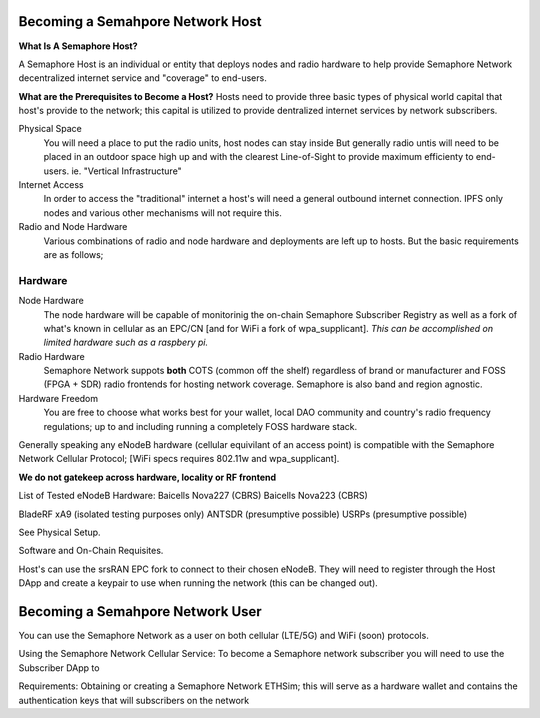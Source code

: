 Becoming a Semahpore Network Host
=================================

**What Is A Semaphore Host?**

A Semaphore Host is an individual or entity that deploys nodes and radio hardware to help provide Semaphore Network decentralized internet service and "coverage" to end-users. 

**What are the Prerequisites to Become a Host?**
Hosts need to provide three basic types of physical world capital that host's provide to the network; this capital is utilized to provide dentralized internet services by network subscribers.

Physical Space
  You will need a place to put the radio units, host nodes can stay inside But generally radio untis will need to be placed 
  in an outdoor space high up and with the clearest Line-of-Sight to provide maximum efficienty to end-users. 
  ie. "Vertical Infrastructure"

Internet Access
  In order to access the "traditional" internet a host's will need a general outbound internet connection. IPFS only nodes and various other       
  mechanisms will not require this. 

Radio and Node Hardware
  Various combinations of radio and node hardware and deployments are left up to hosts. But the basic requirements are as follows;


**Hardware**
______________________

Node Hardware
  The node hardware will be capable of monitorinig the on-chain Semaphore Subscriber Registry as well as a fork of what's known in cellular as an EPC/CN [and for WiFi a fork of wpa_supplicant].
  *This can be accomplished on limited hardware such as a raspbery pi.*

Radio Hardware
  Semaphore Network suppots **both** COTS (common off the shelf) regardless of brand or manufacturer and FOSS (FPGA + SDR) radio frontends for 
  hosting network coverage. Semaphore is also band and region agnostic. 

Hardware Freedom
  You are free to choose what works best for your wallet, local DAO community and country's radio frequency regulations; up to and including running 
  a completely FOSS hardware stack.


Generally speaking any eNodeB hardware (cellular equivilant of an access point) is compatible with the Semaphore Network Cellular Protocol; [WiFi specs requires 802.11w and wpa_supplicant].


**We do not gatekeep across hardware, locality or RF frontend**

List of Tested eNodeB Hardware: 
Baicells Nova227 (CBRS)
Baicells Nova223 (CBRS)

BladeRF xA9 (isolated testing purposes only)
ANTSDR (presumptive possible)
USRPs  (presumptive possible)

See Physical Setup. 

Software and On-Chain Requisites.

Host's can use the srsRAN EPC fork to connect to their chosen eNodeB. They will need to register through the Host DApp and create a keypair to use when running the network (this can be changed out).    



Becoming a Semahpore Network User
=================================

You can use the Semaphore Network as a user on both cellular (LTE/5G) and WiFi (soon) protocols. 

Using the Semaphore Network Cellular Service:
To become a Semaphore network subscriber you will need to use the Subscriber DApp to 

Requirements:
Obtaining or creating a Semaphore Network ETHSim; this will serve as a hardware wallet and contains the authentication keys that will subscribers on the network

